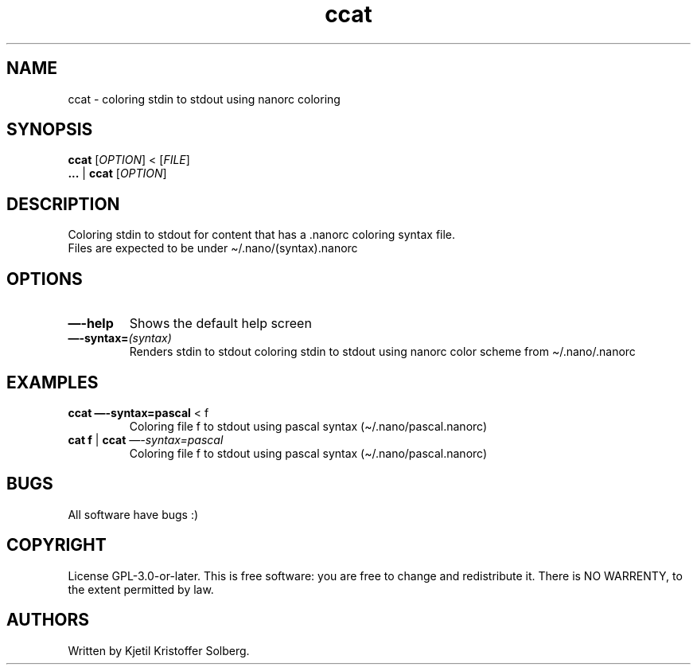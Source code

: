 .\" Automatically generated by Pandoc 2.5
.\"
.TH "ccat" "1" "December 2020" "ccat 0.1" ""
.hy
.SH NAME
.PP
ccat \- coloring stdin to stdout using nanorc coloring
.SH SYNOPSIS
.PP
\f[B]ccat\f[R] [\f[I]OPTION\f[R]] < [\f[I]FILE\f[R]]
.PD 0
.P
.PD
\f[B]\&...\f[R] | \f[B]ccat\f[R] [\f[I]OPTION\f[R]]
.SH DESCRIPTION
.PP
Coloring stdin to stdout for content that has a .nanorc coloring syntax
file.
.PD 0
.P
.PD
Files are expected to be under \[ti]/.nano/(syntax).nanorc
.SH OPTIONS
.TP
.B \f[B]\[em]\-help\f[R]
Shows the default help screen
.TP
.B \f[B]\[em]\-syntax=\f[R]\f[I](syntax)\f[R]
Renders stdin to stdout coloring stdin to stdout using nanorc color
scheme from \[ti]/.nano/.nanorc
.SH EXAMPLES
.TP
.B \f[B]ccat \[em]\-syntax=pascal\f[R] < f
Coloring file f to stdout using pascal syntax
(\[ti]/.nano/pascal.nanorc)
.TP
.B \f[B]cat\f[R] \f[B]f\f[R] | \f[B]ccat\f[R] \f[I]\[em]\-syntax=pascal\f[R]
Coloring file f to stdout using pascal syntax
(\[ti]/.nano/pascal.nanorc)
.SH BUGS
.PP
All software have bugs :)
.SH COPYRIGHT
.PP
License GPL\-3.0\-or\-later.
This is free software: you are free to change and redistribute it.
There is NO WARRENTY, to the extent permitted by law.
.SH AUTHORS
Written by Kjetil Kristoffer Solberg.
